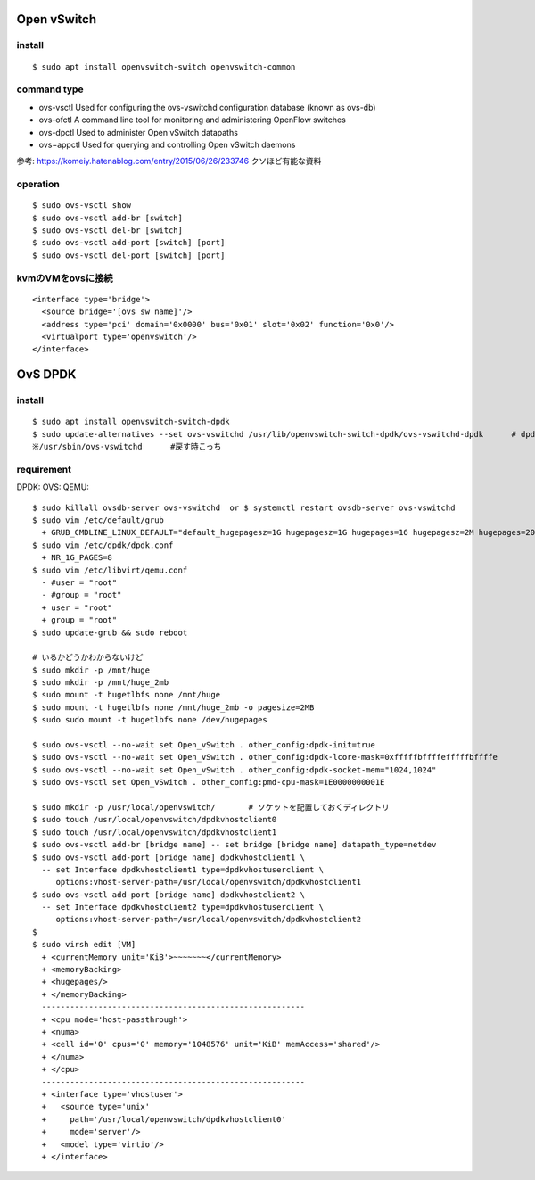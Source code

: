 =============
Open vSwitch
=============


install
=======

::

  $ sudo apt install openvswitch-switch openvswitch-common

command type 
===============

- ovs-vsctl
  Used for configuring the ovs-vswitchd configuration database (known as ovs-db)
- ovs-ofctl
  A command line tool for monitoring and administering OpenFlow switches
- ovs-dpctl
  Used to administer Open vSwitch datapaths
- ovs−appctl
  Used for querying and controlling Open vSwitch daemons

参考: https://komeiy.hatenablog.com/entry/2015/06/26/233746 クソほど有能な資料

operation
===========

::

  $ sudo ovs-vsctl show 
  $ sudo ovs-vsctl add-br [switch]
  $ sudo ovs-vsctl del-br [switch]
  $ sudo ovs-vsctl add-port [switch] [port]
  $ sudo ovs-vsctl del-port [switch] [port]


kvmのVMをovsに接続
===================

::

  <interface type='bridge'>
    <source bridge='[ovs sw name]'/>
    <address type='pci' domain='0x0000' bus='0x01' slot='0x02' function='0x0'/>
    <virtualport type='openvswitch'/>
  </interface>





==================
OvS DPDK
==================

install
========

::

  $ sudo apt install openvswitch-switch-dpdk
  $ sudo update-alternatives --set ovs-vswitchd /usr/lib/openvswitch-switch-dpdk/ovs-vswitchd-dpdk      # dpdk対応verに切り替えてるだけ
  ※/usr/sbin/ovs-vswitchd      #戻す時こっち

requirement 
============

DPDK:
OVS:
QEMU:




::

  $ sudo killall ovsdb-server ovs-vswitchd  or $ systemctl restart ovsdb-server ovs-vswitchd
  $ sudo vim /etc/default/grub
    + GRUB_CMDLINE_LINUX_DEFAULT="default_hugepagesz=1G hugepagesz=1G hugepages=16 hugepagesz=2M hugepages=2048 iommu=pt intel_iommu=on isolcpus=1-21,23-43,45-65,67-87"
  $ sudo vim /etc/dpdk/dpdk.conf
    + NR_1G_PAGES=8
  $ sudo vim /etc/libvirt/qemu.conf
    - #user = "root"
    - #group = "root"
    + user = "root"
    + group = "root"
  $ sudo update-grub && sudo reboot
  
  # いるかどうかわからないけど
  $ sudo mkdir -p /mnt/huge
  $ sudo mkdir -p /mnt/huge_2mb
  $ sudo mount -t hugetlbfs none /mnt/huge
  $ sudo mount -t hugetlbfs none /mnt/huge_2mb -o pagesize=2MB
  $ sudo sudo mount -t hugetlbfs none /dev/hugepages

  $ sudo ovs-vsctl --no-wait set Open_vSwitch . other_config:dpdk-init=true
  $ sudo ovs-vsctl --no-wait set Open_vSwitch . other_config:dpdk-lcore-mask=0xfffffbffffefffffbffffe
  $ sudo ovs-vsctl --no-wait set Open_vSwitch . other_config:dpdk-socket-mem="1024,1024"
  $ sudo ovs-vsctl set Open_vSwitch . other_config:pmd-cpu-mask=1E0000000001E

  $ sudo mkdir -p /usr/local/openvswitch/       # ソケットを配置しておくディレクトリ
  $ sudo touch /usr/local/openvswitch/dpdkvhostclient0
  $ sudo touch /usr/local/openvswitch/dpdkvhostclient1
  $ sudo ovs-vsctl add-br [bridge name] -- set bridge [bridge name] datapath_type=netdev
  $ sudo ovs-vsctl add-port [bridge name] dpdkvhostclient1 \
    -- set Interface dpdkvhostclient1 type=dpdkvhostuserclient \
       options:vhost-server-path=/usr/local/openvswitch/dpdkvhostclient1
  $ sudo ovs-vsctl add-port [bridge name] dpdkvhostclient2 \
    -- set Interface dpdkvhostclient2 type=dpdkvhostuserclient \
       options:vhost-server-path=/usr/local/openvswitch/dpdkvhostclient2
  $
  $ sudo virsh edit [VM]
    + <currentMemory unit='KiB'>~~~~~~~</currentMemory>
    + <memoryBacking>
    + <hugepages/>
    + </memoryBacking>
    --------------------------------------------------------
    + <cpu mode='host-passthrough'>
    + <numa>
    + <cell id='0' cpus='0' memory='1048576' unit='KiB' memAccess='shared'/>
    + </numa>
    + </cpu>
    --------------------------------------------------------
    + <interface type='vhostuser'>
    +   <source type='unix'
    +     path='/usr/local/openvswitch/dpdkvhostclient0'
    +     mode='server'/>
    +   <model type='virtio'/>
    + </interface>






